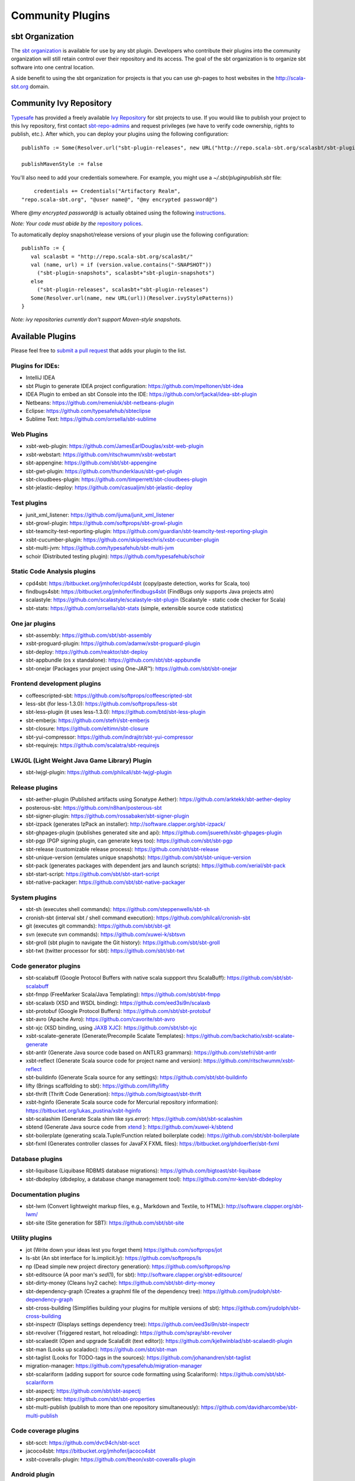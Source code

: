 =================
Community Plugins
=================

sbt Organization
================
           
The `sbt organization <http://github.com/sbt>`_ is available for use by any sbt plugin.  
Developers who contribute their plugins into the community organization will still retain 
control over their repository and its access.   The goal of the sbt organization is to
organize sbt software into one central location.

A side benefit to using the sbt organization for projects is that you can use gh-pages to host websites in the http://scala-sbt.org domain.

Community Ivy Repository
========================

`Typesafe <http://www.typesafe.com>`_ has provided a freely available `Ivy Repository <http://repo.scala-sbt.org/scalasbt>`_ for sbt projects to use.
If you would like to publish your project to this Ivy repository, first contact `sbt-repo-admins <http://groups.google.com/group/sbt-repo-admins?hl=en>`_ and request privileges (we have to verify code ownership, rights to publish, etc.).  After which, you can deploy your plugins using the following configuration:

::

     publishTo := Some(Resolver.url("sbt-plugin-releases", new URL("http://repo.scala-sbt.org/scalasbt/sbt-plugin-releases/"))(Resolver.ivyStylePatterns))
     
     publishMavenStyle := false
 
You'll also need to add your credentials somewhere.  For example, you might use a `~/.sbt/pluginpublish.sbt` file:
 
::

     credentials += Credentials("Artifactory Realm", 
 "repo.scala-sbt.org", "@user name@", "@my encrypted password@")
 
Where `@my encrypted password@` is actually obtained using the following `instructions <http://wiki.jfrog.org/confluence/display/RTF/Centrally+Secure+Passwords>`_.
 
*Note: Your code must abide by the* `repository polices <Repository-Rules>`_.

To automatically deploy snapshot/release versions of your plugin use the following configuration:

::

    publishTo := {
       val scalasbt = "http://repo.scala-sbt.org/scalasbt/"
       val (name, url) = if (version.value.contains("-SNAPSHOT"))
         ("sbt-plugin-snapshots", scalasbt+"sbt-plugin-snapshots")
       else
         ("sbt-plugin-releases", scalasbt+"sbt-plugin-releases")
       Some(Resolver.url(name, new URL(url))(Resolver.ivyStylePatterns))
    }

*Note: ivy repositories currently don't support Maven-style snapshots.*

Available Plugins
=================

Please feel free to `submit a pull request <https://github.com/sbt/sbt/pulls>`_ that adds your plugin to the list.

Plugins for IDEs:
~~~~~~~~~~~~~~~~~

-  IntelliJ IDEA
-  sbt Plugin to generate IDEA project configuration:
   https://github.com/mpeltonen/sbt-idea
-  IDEA Plugin to embed an sbt Console into the IDE:
   https://github.com/orfjackal/idea-sbt-plugin
-  Netbeans: https://github.com/remeniuk/sbt-netbeans-plugin
-  Eclipse: https://github.com/typesafehub/sbteclipse
-  Sublime Text: https://github.com/orrsella/sbt-sublime

Web Plugins
~~~~~~~~~~~

-  xsbt-web-plugin: https://github.com/JamesEarlDouglas/xsbt-web-plugin
-  xsbt-webstart: https://github.com/ritschwumm/xsbt-webstart
-  sbt-appengine: https://github.com/sbt/sbt-appengine
-  sbt-gwt-plugin: https://github.com/thunderklaus/sbt-gwt-plugin
-  sbt-cloudbees-plugin:
   https://github.com/timperrett/sbt-cloudbees-plugin
-  sbt-jelastic-deploy: https://github.com/casualjim/sbt-jelastic-deploy

Test plugins
~~~~~~~~~~~~

-  junit_xml_listener: https://github.com/ijuma/junit_xml_listener
-  sbt-growl-plugin: https://github.com/softprops/sbt-growl-plugin
-  sbt-teamcity-test-reporting-plugin:
   https://github.com/guardian/sbt-teamcity-test-reporting-plugin
-  xsbt-cucumber-plugin:
   https://github.com/skipoleschris/xsbt-cucumber-plugin
-  sbt-multi-jvm:
   https://github.com/typesafehub/sbt-multi-jvm
-  schoir (Distributed testing plugin):
   https://github.com/typesafehub/schoir

Static Code Analysis plugins
~~~~~~~~~~~~~~~~~~~~~~~~~~~~

-  cpd4sbt: https://bitbucket.org/jmhofer/cpd4sbt (copy/paste detection,
   works for Scala, too)
-  findbugs4sbt: https://bitbucket.org/jmhofer/findbugs4sbt (FindBugs
   only supports Java projects atm)
-  scalastyle: https://github.com/scalastyle/scalastyle-sbt-plugin (Scalastyle - static code checker for Scala)
-  sbt-stats: https://github.com/orrsella/sbt-stats (simple, extensible source code statistics)

One jar plugins
~~~~~~~~~~~~~~~

-  sbt-assembly: https://github.com/sbt/sbt-assembly
-  xsbt-proguard-plugin: https://github.com/adamw/xsbt-proguard-plugin
-  sbt-deploy: https://github.com/reaktor/sbt-deploy
-  sbt-appbundle (os x standalone): https://github.com/sbt/sbt-appbundle
-  sbt-onejar (Packages your project using One-JAR™):
   https://github.com/sbt/sbt-onejar

Frontend development plugins
~~~~~~~~~~~~~~~~~~~~~~~~~~~~

-  coffeescripted-sbt: https://github.com/softprops/coffeescripted-sbt
-  less-sbt (for less-1.3.0): https://github.com/softprops/less-sbt
-  sbt-less-plugin (it uses less-1.3.0):
   https://github.com/btd/sbt-less-plugin
-  sbt-emberjs: https://github.com/stefri/sbt-emberjs
-  sbt-closure: https://github.com/eltimn/sbt-closure
-  sbt-yui-compressor: https://github.com/indrajitr/sbt-yui-compressor
-  sbt-requirejs: https://github.com/scalatra/sbt-requirejs

LWJGL (Light Weight Java Game Library) Plugin
~~~~~~~~~~~~~~~~~~~~~~~~~~~~~~~~~~~~~~~~~~~~~

-  sbt-lwjgl-plugin: https://github.com/philcali/sbt-lwjgl-plugin

Release plugins
~~~~~~~~~~~~~~~

-  sbt-aether-plugin (Published artifacts using Sonatype Aether):
   https://github.com/arktekk/sbt-aether-deploy
-  posterous-sbt: https://github.com/n8han/posterous-sbt
-  sbt-signer-plugin: https://github.com/rossabaker/sbt-signer-plugin
-  sbt-izpack (generates IzPack an installer):
   http://software.clapper.org/sbt-izpack/
-  sbt-ghpages-plugin (publishes generated site and api):
   https://github.com/jsuereth/xsbt-ghpages-plugin
-  sbt-pgp (PGP signing plugin, can generate keys too):
   https://github.com/sbt/sbt-pgp
-  sbt-release (customizable release process):
   https://github.com/sbt/sbt-release
-  sbt-unique-version (emulates unique snapshots):
   https://github.com/sbt/sbt-unique-version
-  sbt-pack (generates packages with dependent jars and launch scripts):
   https://github.com/xerial/sbt-pack
-  sbt-start-script:
   https://github.com/sbt/sbt-start-script
-  sbt-native-packager:
   https://github.com/sbt/sbt-native-packager

System plugins
~~~~~~~~~~~~~~

-  sbt-sh (executes shell commands):
   https://github.com/steppenwells/sbt-sh
-  cronish-sbt (interval sbt / shell command execution):
   https://github.com/philcali/cronish-sbt
-  git (executes git commands): https://github.com/sbt/sbt-git
-  svn (execute svn commands): https://github.com/xuwei-k/sbtsvn
-  sbt-groll (sbt plugin to navigate the Git history):
   https://github.com/sbt/sbt-groll
-  sbt-twt (twitter processor for sbt):
   https://github.com/sbt/sbt-twt

Code generator plugins
~~~~~~~~~~~~~~~~~~~~~~

-  sbt-scalabuff (Google Protocol Buffers with native scala suppport thru ScalaBuff):
   https://github.com/sbt/sbt-scalabuff
-  sbt-fmpp (FreeMarker Scala/Java Templating):
   https://github.com/sbt/sbt-fmpp
-  sbt-scalaxb (XSD and WSDL binding):
   https://github.com/eed3si9n/scalaxb
-  sbt-protobuf (Google Protocol Buffers):
   https://github.com/sbt/sbt-protobuf
-  sbt-avro (Apache Avro): https://github.com/cavorite/sbt-avro
-  sbt-xjc (XSD binding, using `JAXB XJC <http://download.oracle.com/javase/6/docs/technotes/tools/share/xjc.html>`_):
   https://github.com/sbt/sbt-xjc
-  xsbt-scalate-generate (Generate/Precompile Scalate Templates):
   https://github.com/backchatio/xsbt-scalate-generate
-  sbt-antlr (Generate Java source code based on ANTLR3 grammars):
   https://github.com/stefri/sbt-antlr
-  xsbt-reflect (Generate Scala source code for project name and
   version): https://github.com/ritschwumm/xsbt-reflect
-  sbt-buildinfo (Generate Scala source for any settings):
   https://github.com/sbt/sbt-buildinfo
-  lifty (Brings scaffolding to sbt): https://github.com/lifty/lifty
-  sbt-thrift (Thrift Code Generation):
   https://github.com/bigtoast/sbt-thrift
-  xsbt-hginfo (Generate Scala source code for Mercurial repository
   information): https://bitbucket.org/lukas\_pustina/xsbt-hginfo
-  sbt-scalashim (Generate Scala shim like `sys.error`):
   https://github.com/sbt/sbt-scalashim
-  sbtend (Generate Java source code from
   `xtend <http://www.eclipse.org/xtend/>`_ ):
   https://github.com/xuwei-k/sbtend
-  sbt-boilerplate (generating scala.Tuple/Function related boilerplate code):
   https://github.com/sbt/sbt-boilerplate
-  sbt-fxml (Generates controller classes for JavaFX FXML files): https://bitbucket.org/phdoerfler/sbt-fxml

Database plugins
~~~~~~~~~~~~~~~~

-  sbt-liquibase (Liquibase RDBMS database migrations):
   https://github.com/bigtoast/sbt-liquibase
-  sbt-dbdeploy (dbdeploy, a database change management tool):
   https://github.com/mr-ken/sbt-dbdeploy

Documentation plugins
~~~~~~~~~~~~~~~~~~~~~

-  sbt-lwm (Convert lightweight markup files, e.g., Markdown and
   Textile, to HTML): http://software.clapper.org/sbt-lwm/
-  sbt-site (Site generation for SBT):
   https://github.com/sbt/sbt-site

Utility plugins
~~~~~~~~~~~~~~~

-  jot (Write down your ideas lest you forget them)
   https://github.com/softprops/jot
-  ls-sbt (An sbt interface for ls.implicit.ly):
   https://github.com/softprops/ls
-  np (Dead simple new project directory generation):
   https://github.com/softprops/np
-  sbt-editsource (A poor man's *sed*\ (1), for sbt):
   http://software.clapper.org/sbt-editsource/
-  sbt-dirty-money (Cleans Ivy2 cache):
   https://github.com/sbt/sbt-dirty-money
-  sbt-dependency-graph (Creates a graphml file of the dependency tree):
   https://github.com/jrudolph/sbt-dependency-graph
-  sbt-cross-building (Simplifies building your plugins for multiple
   versions of sbt): https://github.com/jrudolph/sbt-cross-building
-  sbt-inspectr (Displays settings dependency tree):
   https://github.com/eed3si9n/sbt-inspectr
-  sbt-revolver (Triggered restart, hot reloading):
   https://github.com/spray/sbt-revolver
-  sbt-scalaedit (Open and upgrade ScalaEdit (text editor)):
   https://github.com/kjellwinblad/sbt-scalaedit-plugin
-  sbt-man (Looks up scaladoc): https://github.com/sbt/sbt-man
-  sbt-taglist (Looks for TODO-tags in the sources):
   https://github.com/johanandren/sbt-taglist
-  migration-manager:
   https://github.com/typesafehub/migration-manager
-  sbt-scalariform (adding support for source code formatting using Scalariform):
   https://github.com/sbt/sbt-scalariform
-  sbt-aspectj:
   https://github.com/sbt/sbt-aspectj
-  sbt-properties:
   https://github.com/sbt/sbt-properties
-  sbt-multi-publish (publish to more than one repository simultaneously):
   https://github.com/davidharcombe/sbt-multi-publish

Code coverage plugins
~~~~~~~~~~~~~~~~~~~~~

-  sbt-scct: https://github.com/dvc94ch/sbt-scct
-  jacoco4sbt: https://bitbucket.org/jmhofer/jacoco4sbt
-  xsbt-coveralls-plugin: https://github.com/theon/xsbt-coveralls-plugin

Android plugin
~~~~~~~~~~~~~~

-  android-plugin: https://github.com/jberkel/android-plugin
-  android-sdk-plugin: https://github.com/pfn/android-sdk-plugin

Build interoperability plugins
~~~~~~~~~~~~~~~~~~~~~~~~~~~~~~

-  ant4sbt: https://bitbucket.org/jmhofer/ant4sbt

OSGi plugin
~~~~~~~~~~~

-  sbtosgi: https://github.com/typesafehub/sbtosgi

Plugin bundles
~~~~~~~~~~~~~~

-   tl-os-sbt-plugins (Version, Release, and Package Management, Play 2.0 and Git utilities) : 
    https://github.com/trafficland/tl-os-sbt-plugins
